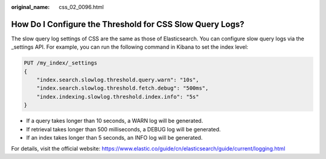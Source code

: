 :original_name: css_02_0096.html

.. _css_02_0096:

How Do I Configure the Threshold for CSS Slow Query Logs?
=========================================================

The slow query log settings of CSS are the same as those of Elasticsearch. You can configure slow query logs via the \_settings API. For example, you can run the following command in Kibana to set the index level:

.. code-block:: text

   PUT /my_index/_settings
   {
       "index.search.slowlog.threshold.query.warn": "10s",
       "index.search.slowlog.threshold.fetch.debug": "500ms",
       "index.indexing.slowlog.threshold.index.info": "5s"
   }

-  If a query takes longer than 10 seconds, a WARN log will be generated.
-  If retrieval takes longer than 500 milliseconds, a DEBUG log will be generated.
-  If an index takes longer than 5 seconds, an INFO log will be generated.

For details, visit the official website: https://www.elastic.co/guide/cn/elasticsearch/guide/current/logging.html
